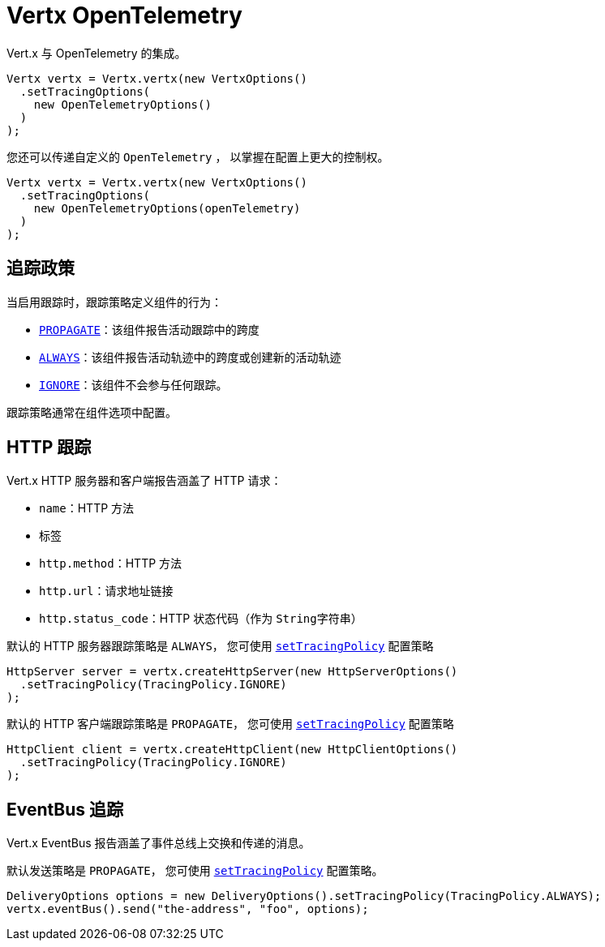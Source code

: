 = Vertx OpenTelemetry

Vert.x 与 OpenTelemetry 的集成。

[source,java]
----
Vertx vertx = Vertx.vertx(new VertxOptions()
  .setTracingOptions(
    new OpenTelemetryOptions()
  )
);
----

您还可以传递自定义的 `OpenTelemetry` ，
以掌握在配置上更大的控制权。

[source,java]
----
Vertx vertx = Vertx.vertx(new VertxOptions()
  .setTracingOptions(
    new OpenTelemetryOptions(openTelemetry)
  )
);
----

[[_tracing_policy]]
== 追踪政策

当启用跟踪时，跟踪策略定义组件的行为：

- `link:../../apidocs/io/vertx/core/tracing/TracingPolicy.html#PROPAGATE[PROPAGATE]`：该组件报告活动跟踪中的跨度
- `link:../../apidocs/io/vertx/core/tracing/TracingPolicy.html#ALWAYS[ALWAYS]`：该组件报告活动轨迹中的跨度或创建新的活动轨迹
- `link:../../apidocs/io/vertx/core/tracing/TracingPolicy.html#IGNORE[IGNORE]`：该组件不会参与任何跟踪。

跟踪策略通常在组件选项中配置。

[[_http_tracing]]
== HTTP 跟踪

Vert.x HTTP 服务器和客户端报告涵盖了 HTTP 请求：

- `name`：HTTP 方法
- 标签
 - `http.method`：HTTP 方法
 - `http.url`：请求地址链接
 - `http.status_code`：HTTP 状态代码（作为 `String字符串`）

默认的 HTTP 服务器跟踪策略是 `ALWAYS`，
您可使用 `link:../../apidocs/io/vertx/core/http/HttpServerOptions.html#setTracingPolicy-io.vertx.core.tracing.TracingPolicy-[setTracingPolicy]` 配置策略

[source,java]
----
HttpServer server = vertx.createHttpServer(new HttpServerOptions()
  .setTracingPolicy(TracingPolicy.IGNORE)
);
----

默认的 HTTP 客户端跟踪策略是 `PROPAGATE`，
您可使用 `link:../../apidocs/io/vertx/core/http/HttpClientOptions.html#setTracingPolicy-io.vertx.core.tracing.TracingPolicy-[setTracingPolicy]` 配置策略

[source,java]
----
HttpClient client = vertx.createHttpClient(new HttpClientOptions()
  .setTracingPolicy(TracingPolicy.IGNORE)
);
----

[[_eventbus_tracing]]
== EventBus 追踪

Vert.x EventBus 报告涵盖了事件总线上交换和传递的消息。

默认发送策略是 `PROPAGATE`，
您可使用 `link:../../apidocs/io/vertx/core/eventbus/DeliveryOptions.html#setTracingPolicy-io.vertx.core.tracing.TracingPolicy-[setTracingPolicy]` 配置策略。

[source,java]
----
DeliveryOptions options = new DeliveryOptions().setTracingPolicy(TracingPolicy.ALWAYS);
vertx.eventBus().send("the-address", "foo", options);
----
